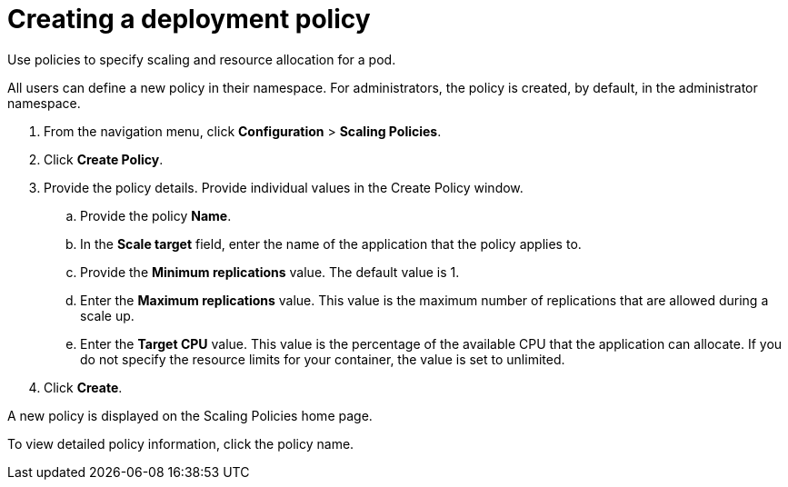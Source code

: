 [#creating-a-deployment-policy]
= Creating a deployment policy

Use policies to specify scaling and resource allocation for a pod.

All users can define a new policy in their namespace.
For administrators, the policy is created, by default, in the administrator namespace.

. From the navigation menu, click *Configuration* > *Scaling Policies*.
. Click *Create Policy*.
. Provide the policy details.
Provide individual values in the Create Policy window.
 .. Provide the policy *Name*.
 .. In the *Scale target* field, enter the name of the application that the policy applies to.
 .. Provide the *Minimum replications* value.
The default value is 1.
 .. Enter the *Maximum replications* value.
This value is the maximum number of replications that are allowed during a scale up.
 .. Enter the *Target CPU* value.
This value is the percentage of the available CPU that the application can allocate.
If you do not specify the resource limits for your container, the value is set to unlimited.
. Click *Create*.

A new policy is displayed on the Scaling Policies home page.

To view detailed policy information, click the policy name.
